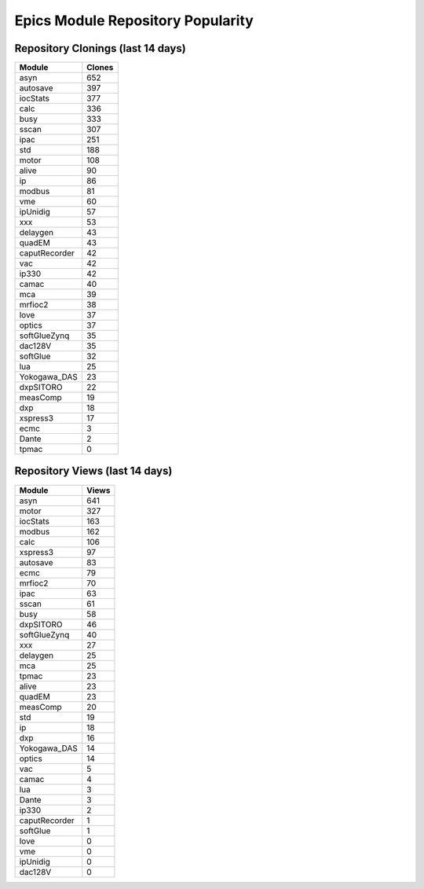 ==================================
Epics Module Repository Popularity
==================================



Repository Clonings (last 14 days)
----------------------------------
.. csv-table::
   :header: Module, Clones

   asyn, 652
   autosave, 397
   iocStats, 377
   calc, 336
   busy, 333
   sscan, 307
   ipac, 251
   std, 188
   motor, 108
   alive, 90
   ip, 86
   modbus, 81
   vme, 60
   ipUnidig, 57
   xxx, 53
   delaygen, 43
   quadEM, 43
   caputRecorder, 42
   vac, 42
   ip330, 42
   camac, 40
   mca, 39
   mrfioc2, 38
   love, 37
   optics, 37
   softGlueZynq, 35
   dac128V, 35
   softGlue, 32
   lua, 25
   Yokogawa_DAS, 23
   dxpSITORO, 22
   measComp, 19
   dxp, 18
   xspress3, 17
   ecmc, 3
   Dante, 2
   tpmac, 0



Repository Views (last 14 days)
-------------------------------
.. csv-table::
   :header: Module, Views

   asyn, 641
   motor, 327
   iocStats, 163
   modbus, 162
   calc, 106
   xspress3, 97
   autosave, 83
   ecmc, 79
   mrfioc2, 70
   ipac, 63
   sscan, 61
   busy, 58
   dxpSITORO, 46
   softGlueZynq, 40
   xxx, 27
   delaygen, 25
   mca, 25
   tpmac, 23
   alive, 23
   quadEM, 23
   measComp, 20
   std, 19
   ip, 18
   dxp, 16
   Yokogawa_DAS, 14
   optics, 14
   vac, 5
   camac, 4
   lua, 3
   Dante, 3
   ip330, 2
   caputRecorder, 1
   softGlue, 1
   love, 0
   vme, 0
   ipUnidig, 0
   dac128V, 0
